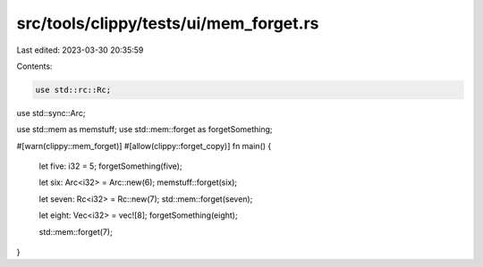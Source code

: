 src/tools/clippy/tests/ui/mem_forget.rs
=======================================

Last edited: 2023-03-30 20:35:59

Contents:

.. code-block:: rs

    use std::rc::Rc;
use std::sync::Arc;

use std::mem as memstuff;
use std::mem::forget as forgetSomething;

#[warn(clippy::mem_forget)]
#[allow(clippy::forget_copy)]
fn main() {
    let five: i32 = 5;
    forgetSomething(five);

    let six: Arc<i32> = Arc::new(6);
    memstuff::forget(six);

    let seven: Rc<i32> = Rc::new(7);
    std::mem::forget(seven);

    let eight: Vec<i32> = vec![8];
    forgetSomething(eight);

    std::mem::forget(7);
}


